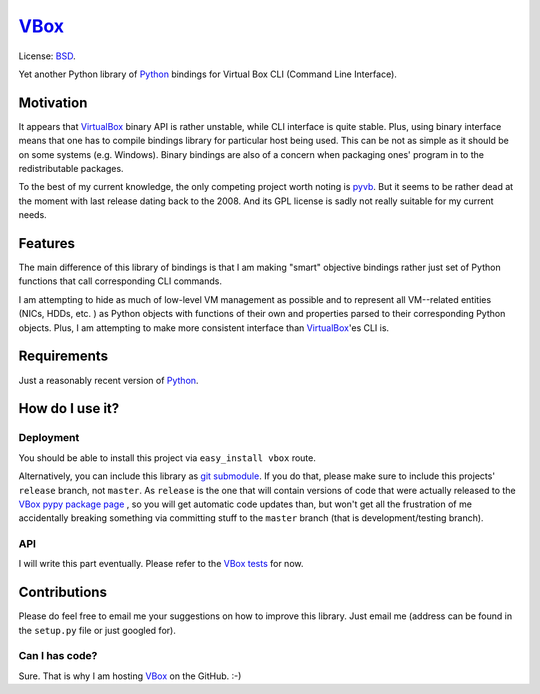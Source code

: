 VBox_
####################

License: BSD_.

Yet another Python library of Python_ bindings for Virtual Box CLI (Command Line Interface).

Motivation
********************

It appears that VirtualBox_ binary API is rather unstable, while CLI interface is quite
stable. Plus, using binary interface means that one has to compile bindings library for
particular host being used. This can be not as simple as it should be on some systems
(e.g. Windows). Binary bindings are also of a concern when packaging ones'
program in to the redistributable packages.

To the best of my current knowledge, the only competing project worth noting is pyvb_.
But it seems to be rather dead at the moment with last release dating back to the
2008. And its GPL license is sadly not really suitable for my current needs.

Features
********************

The main difference of this library of bindings is that I am making "smart" objective
bindings rather just set of Python functions that call corresponding CLI commands.

I am attempting to hide as much of low-level VM management as possible and to represent
all VM--related entities (NICs, HDDs, etc. ) as Python objects with functions of their own
and properties parsed to their corresponding Python objects.  Plus, I am attempting
to make more consistent interface than VirtualBox_'es CLI is.

Requirements
********************

Just a reasonably recent version of Python_.

How do I use it?
********************

Deployment
====================

You should be able to install this project via ``easy_install vbox`` route.

Alternatively, you can include this library as `git submodule`_. 
If you do that, please make sure to include this projects' ``release`` branch, not ``master``.
As ``release`` is the one that will contain versions of code that were actually released to the
`VBox pypy package page`_ , so you will get automatic code updates than,
but won't get all the frustration of me accidentally breaking something via
committing stuff to the ``master`` branch (that is development/testing branch).

API
====================

I will write this part eventually. Please refer to the `VBox tests`_ for now.

Contributions
********************

Please do feel free to email me your suggestions on how to improve this library. Just email me (address can be found in the ``setup.py`` file or just googled for).

Can I has code?
====================

Sure. That is why I am hosting VBox_ on the GitHub. :-)

.. _BSD: http://opensource.org/licenses/BSD-3-Clause
.. _Python: http://www.python.org/
.. _pyvb: https://pypi.python.org/pypi/pyvb
.. _VBox tests: https://github.com/VRGhost/vbox/tree/master/src/tests
.. _VBox: https://github.com/VRGhost/vbox
.. _VirtualBox: https://www.virtualbox.org/
.. _git submodule: http://git-scm.com/book/en/Git-Tools-Submodules
.. _VBox pypy package page: https://pypi.python.org/pypi/vbox